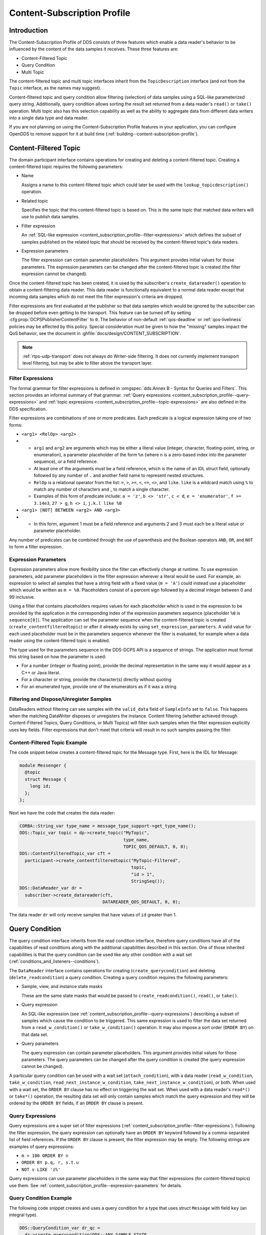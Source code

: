 .. _content_subscription_profile:

############################
Content-Subscription Profile
############################

..
    Sect<5>

.. _content_subscription_profile--introduction:

************
Introduction
************

..
    Sect<5.1>

The Content-Subscription Profile of DDS consists of three features which enable a data reader's behavior to be influenced by the content of the data samples it receives.
These three features are:

* Content-Filtered Topic

* Query Condition

* Multi Topic

The content-filtered topic and multi topic interfaces inherit from the ``TopicDescription`` interface (and not from the ``Topic`` interface, as the names may suggest).

Content-filtered topic and query condition allow filtering (selection) of data samples using a SQL-like parameterized query string.
Additionally, query condition allows sorting the result set returned from a data reader's ``read()`` or ``take()`` operation.
Multi topic also has this selection capability as well as the ability to aggregate data from different data writers into a single data type and data reader.

If you are not planning on using the Content-Subscription Profile features in your application, you can configure OpenDDS to remove support for it at build time (:ref:`building--content-subscription-profile`).

.. _content_subscription_profile--content-filtered-topic:

**********************
Content-Filtered Topic
**********************

..
    Sect<5.2>

The domain participant interface contains operations for creating and deleting a content-filtered topic.
Creating a content-filtered topic requires the following parameters:

* Name

  Assigns a name to this content-filtered topic which could later be used with the ``lookup_topicdescription()`` operation.

* Related topic

  Specifies the topic that this content-filtered topic is based on.
  This is the same topic that matched data writers will use to publish data samples.

* Filter expression

  An :ref:`SQL-like expression <content_subscription_profile--filter-expressions>` which defines the subset of samples published on the related topic that should be received by the content-filtered topic's data readers.

* Expression parameters

  The filter expression can contain parameter placeholders.
  This argument provides initial values for those parameters.
  The expression parameters can be changed after the content-filtered topic is created (the filter expression cannot be changed).

Once the content-filtered topic has been created, it is used by the subscriber's ``create_datareader()`` operation to obtain a content-filtering data reader.
This data reader is functionally equivalent to a normal data reader except that incoming data samples which do not meet the filter expression's criteria are dropped.

Filter expressions are first evaluated at the publisher so that data samples which would be ignored by the subscriber can be dropped before even getting to the transport.
This feature can be turned off by setting :cfg:prop:`DCPSPublisherContentFilter` to ``0``.
The behavior of non-default :ref:`qos-deadline` or :ref:`qos-liveliness` policies may be affected by this policy.
Special consideration must be given to how the "missing" samples impact the QoS behavior, see the document in :ghfile:`docs/design/CONTENT_SUBSCRIPTION`.

.. note:: :ref:`rtps-udp-transport` does not always do Writer-side filtering.
  It does not currently implement transport level filtering, but may be able to filter above the transport layer.

.. _content_subscription_profile--filter-expressions:

Filter Expressions
==================

..
    Sect<5.2.1>

The formal grammar for filter expressions is defined in :omgspec:`dds:Annex B - Syntax for Queries and Filters`.
This section provides an informal summary of that grammar.
:ref:`Query expressions <content_subscription_profile--query-expressions>` and :ref:`topic expressions <content_subscription_profile--topic-expressions>` are also defined in the DDS specification.

Filter expressions are combinations of one or more predicates.
Each predicate is a logical expression taking one of two forms:

* ``<arg1> <RelOp> <arg2>``

* * ``arg1`` and ``arg2`` are arguments which may be either a literal value (integer, character, floating-point, string, or enumeration), a parameter placeholder of the form ``%n`` (where n is a zero-based index into the parameter sequence), or a field reference.

  * At least one of the arguments must be a field reference, which is the name of an IDL struct field, optionally followed by any number of ``.`` and another field name to represent nested structures.

  * ``RelOp`` is a relational operator from the list: ``=``, ``>``, ``>=``, ``<``, ``<=``, ``<>``, and ``like``.
    ``like`` is a wildcard match using ``%`` to match any number of characters and _ to match a single character.

  * Examples of this form of predicate include: ``a = 'z'``, ``b <> 'str'``, ``c < d``, ``e = 'enumerator'``, ``f >= 3.14e3``, ``27 > g``, ``h <> i``, ``j.k.l like %0``

* ``<arg1> [NOT] BETWEEN <arg2> AND <arg3>``

* * In this form, argument 1 must be a field reference and arguments 2 and 3 must each be a literal value or parameter placeholder.

Any number of predicates can be combined through the use of parenthesis and the Boolean operators ``AND``, ``OR``, and ``NOT`` to form a filter expression.

.. _content_subscription_profile--expression-parameters:

Expression Parameters
=====================

..
    Sect<5.2.2>

Expression parameters allow more flexibility since the filter can effectively change at runtime.
To use expression parameters, add parameter placeholders in the filter expression wherever a literal would be used.
For example, an expression to select all samples that have a string field with a fixed value (``m = 'A'``) could instead use a placeholder which would be written as ``m = %0``.
Placeholders consist of a percent sign followed by a decimal integer between 0 and 99 inclusive.

Using a filter that contains placeholders requires values for each placeholder which is used in the expression to be provided by the application in the corresponding index of the expression parameters sequence (placeholder ``%0`` is ``sequence[0]``).
The application can set the parameter sequence when the content-filtered topic is created (``create_contentfilteredtopic``) or after it already exists by using ``set_expression_parameters``.
A valid value for each used placeholder must be in the parameters sequence whenever the filter is evaluated, for example when a data reader using the content-filtered topic is enabled.

The type used for the parameters sequence in the DDS-DCPS API is a sequence of strings.
The application must format this string based on how the parameter is used:

* For a number (integer or floating point), provide the decimal representation in the same way it would appear as a C++ or Java literal.

* For a character or string, provide the character(s) directly without quoting

* For an enumerated type, provide one of the enumerators as if it was a string

.. _content_subscription_profile--filtering-and-dispose-unregister-samples:

Filtering and Dispose/Unregister Samples
========================================

..
    Sect<5.2.3>

DataReaders without filtering can see samples with the ``valid_data`` field of ``SampleInfo`` set to ``false``.
This happens when the matching DataWriter disposes or unregisters the instance.
Content filtering (whether achieved through Content-Filtered Topics, Query Conditions, or Multi Topics) will filter such samples when the filter expression explicitly uses key fields.
Filter expressions that don't meet that criteria will result in no such samples passing the filter.

.. _content_subscription_profile--content-filtered-topic-example:

Content-Filtered Topic Example
==============================

..
    Sect<5.2.4>

The code snippet below creates a content-filtered topic for the Message type.
First, here is the IDL for Message:

.. code-block:: omg-idl

      module Messenger {
        @topic
        struct Message {
          long id;
        };
      };

Next we have the code that creates the data reader:

.. code-block:: cpp

      CORBA::String_var type_name = message_type_support->get_type_name();
      DDS::Topic_var topic = dp->create_topic("MyTopic",
                                              type_name,
                                              TOPIC_QOS_DEFAULT, 0, 0);
      DDS::ContentFilteredTopic_var cft =
        participant->create_contentfilteredtopic("MyTopic-Filtered",
                                                 topic,
                                                 "id > 1",
                                                 StringSeq());
      DDS::DataReader_var dr =
        subscriber->create_datareader(cft,
                                      DATAREADER_QOS_DEFAULT, 0, 0);

The data reader ``dr`` will only receive samples that have values of ``id`` greater than 1.

.. _content_subscription_profile--query-condition:

***************
Query Condition
***************

..
    Sect<5.3>

The query condition interface inherits from the read condition interface, therefore query conditions have all of the capabilities of read conditions along with the additional capabilities described in this section.
One of those inherited capabilities is that the query condition can be used like any other condition with a wait set (:ref:`conditions_and_listeners--conditions`).

The ``DataReader`` interface contains operations for creating (``create_querycondition``) and deleting (``delete_readcondition``) a query condition.
Creating a query condition requires the following parameters:

* Sample, view, and instance state masks

  These are the same state masks that would be passed to ``create_readcondition()``, ``read()``, or ``take()``.

* Query expression

  An SQL-like expression (see :ref:`content_subscription_profile--query-expressions`) describing a subset of samples which cause the condition to be triggered.
  This same expression is used to filter the data set returned from a ``read_w_condition()`` or ``take_w_condition()`` operation.
  It may also impose a sort order (``ORDER BY``) on that data set.

* Query parameters

  The query expression can contain parameter placeholders.
  This argument provides initial values for those parameters.
  The query parameters can be changed after the query condition is created (the query expression cannot be changed).

A particular query condition can be used with a wait set (``attach_condition``), with a data reader (``read_w_condition``, ``take_w_condition``, ``read_next_instance_w_condition``, ``take_next_instance_w_condition``), or both.
When used with a wait set, the ``ORDER BY`` clause has no effect on triggering the wait set.
When used with a data reader's ``read*()`` or ``take*()`` operation, the resulting data set will only contain samples which match the query expression and they will be ordered by the ``ORDER BY`` fields, if an ``ORDER BY`` clause is present.

.. _content_subscription_profile--query-expressions:

Query Expressions
=================

..
    Sect<5.3.1>

Query expressions are a super set of filter expressions (:ref:`content_subscription_profile--filter-expressions`).
Following the filter expression, the query expression can optionally have an ``ORDER BY`` keyword followed by a comma-separated list of field references.
If the ``ORDER BY`` clause is present, the filter expression may be empty.
The following strings are examples of query expressions:

* ``m > 100 ORDER BY n``

* ``ORDER BY p.q, r, s.t.u``

* ``NOT v LIKE 'z%'``

Query expressions can use parameter placeholders in the same way that filter expressions (for content-filtered topics) use them.
See :ref:`content_subscription_profile--expression-parameters` for details.

.. _content_subscription_profile--query-condition-example:

Query Condition Example
=======================

..
    Sect<5.3.2>

The following code snippet creates and uses a query condition for a type that uses struct ``Message`` with field ``key`` (an integral type).

.. code-block:: cpp

      DDS::QueryCondition_var dr_qc =
        dr->create_querycondition(DDS::ANY_SAMPLE_STATE,
                                  DDS::ANY_VIEW_STATE,
                                  DDS::ALIVE_INSTANCE_STATE,
                                  "key > 1",
                                  DDS::StringSeq());
      DDS::WaitSet_var ws = new DDS::WaitSet;
      ws->attach_condition(dr_qc);
      DDS::ConditionSeq active;
      DDS::Duration_t three_sec = {3, 0};
      DDS::ReturnCode_t ret = ws->wait(active, three_sec);
        // error handling not shown
      ws->detach_condition(dr_qc);
      MessageDataReader_var mdr = MessageDataReader::_narrow(dr);
      MessageSeq data;
      DDS::SampleInfoSeq infoseq;
      ret = mdr->take_w_condition(data, infoseq, DDS::LENGTH_UNLIMITED, dr_qc);
        // error handling not shown
      dr->delete_readcondition(dr_qc);

Any sample received with ``key <= 1`` would neither trigger the condition (to satisfy the wait) nor be returned in the ``data`` sequence from ``take_w_condition()``.

.. _content_subscription_profile--multi-topic:

***********
Multi Topic
***********

..
    Sect<5.4>

Multi topic is a more complex feature than the other two Content-Subscription features, therefore describing it requires some new terminology.

The ``MultiTopic`` interface inherits from the ``TopicDescription`` interface, just like ``ContentFilteredTopic`` does.
A data reader created for the multi topic is known as a "multi topic data reader." A multi topic data reader receives samples belonging to any number of regular topics.
These topics are known as its "constituent topics." The multi topic has a DCPS data type known as the "resulting type." The multi topic data reader implements the type-specific data reader interface for the resulting type.
For example, if the resulting type is Message, then the multi topic data reader can be narrowed to the ``MessageDataReader`` interface.

The multi topic's topic expression (:ref:`content_subscription_profile--topic-expressions`) describes how the distinct fields of the incoming data (on the constituent topics) are mapped to the fields of the resulting type.

The domain participant interface contains operations for creating and deleting a multi topic.
Creating a multi topic requires the following parameters:

* Name

  Assigns a name to this multi topic which could later be used with the ``lookup_topicdescription()`` operation.

* Type name

  Specifies the resulting type of the multi topic.
  This type must have its type support registered before creating the multi topic.

* Topic expression (also known as subscription expression)

  An SQL-like expression (:ref:`content_subscription_profile--topic-expressions`) which defines the mapping of constituent topic fields to resulting type fields.
  It can also specify a filter (``WHERE`` clause).

* Expression parameters

  The topic expression can contain parameter placeholders.
  This argument provides initial values for those parameters.
  The expression parameters can be changed after the multi topic is created (the topic expression cannot be changed).

Once the multi topic has been created, it is used by the subscriber's ``create_datareader()`` operation to obtain a multi topic data reader.
This data reader is used by the application to receive the constructed samples of the resulting type.
The manner in which these samples are constructed is described in :ref:`content_subscription_profile--how-resulting-samples-are-constructed`.

.. _content_subscription_profile--topic-expressions:

Topic Expressions
=================

..
    Sect<5.4.1>

Topic expressions use a syntax that is very similar to a complete SQL query:

::

    SELECT <aggregation> FROM <selection> [WHERE <condition>]

* The aggregation can be either a ``*`` or a comma separated list of field specifiers.
  Each field specifier has the following syntax:

* * ``<constituent_field> [[AS] <resulting_field>]]``

  * ``constituent_field`` is a field reference (:ref:`content_subscription_profile--filter-expressions`) to a field in one of the constituent topics (which topic is not specified).

  * The optional resulting_field is a field reference to a field in the resulting type.
    If present, the ``resulting_field`` is the destination for the constituent_field in the constructed sample.
    If absent, the ``constituent_field`` data is assigned to a field with the same name in the resulting type.
    The optional ``AS`` has no effect.

  * If a ``*`` is used as the aggregation, each field in the resulting type is assigned the value from a same-named field in one of the constituent topic types.

* The selection lists one or more constituent topic names.
  Topic names are separated by a ``join`` keyword (all 3 join keywords are equivalent):

* * ``<topic> [{NATURAL INNER | NATURAL | INNER NATURAL} JOIN <topic>]...``

  * Topic names must contain only letters, digits, and dashes (but may not start with a digit).

  * The natural join operation is commutative and associative, thus the order of topics has no impact.

  * The semantics of the natural join are that any fields with the same name are treated as "join keys" for the purpose of combining data from the topics in which those keys appear.
    The join operation is described in more detail in subsequent sections.

* The condition has the exact same syntax and semantics as the filter expression (:ref:`content_subscription_profile--filter-expressions`).
  Field references in the condition must match field names in the resulting types, not field names in the constituent topic types.
  The condition in the topic expression can use parameter placeholders in the same way that filter expressions (for content-filtered topics) use them.
  See :ref:`content_subscription_profile--expression-parameters` for details.

.. _content_subscription_profile--usage-notes:

Usage Notes
===========

..
    Sect<5.4.2>

.. _content_subscription_profile--join-keys-and-dcps-data-keys:

Join Keys and DCPS Data Keys
----------------------------

..
    Sect<5.4.2.1>

The concept of DCPS data keys (``@key``) has already been discussed in :ref:`getting_started--defining-data-types-with-idl`.
Join keys for the multi topic are a distinct but related concept.

A join key is any field name that occurs in the struct for more than one constituent topic.
The existence of the join key enforces a constraint on how data samples of those topics are combined into a constructed sample (:ref:`content_subscription_profile--how-resulting-samples-are-constructed`).
Specifically, the value of that key must be equal for those data samples from the constituent topics to be combined into a sample of the resulting type.
If multiple join keys are common to the same two or more topics, the values of all keys must be equal in order for the data to be combined.

The DDS specification requires that join key fields have the same type.
Additionally, OpenDDS imposes two requirements on how the IDL must define DCPS data keys to work with multi topics:

#. Each join key field must also be a DCPS data key for the types of its constituent topics.

#. The resulting type must contain each of the join keys, and those fields must be DCPS data keys for the resulting type.

The example in :ref:`content_subscription_profile--idl-and-topic-expression` meets both of these requirements.
Note that it is not necessary to list the join keys in the aggregation (``SELECT`` clause).

.. _content_subscription_profile--how-resulting-samples-are-constructed:

How Resulting Samples are Constructed
-------------------------------------

..
    Sect<5.4.2.2>

Although many concepts in multi topic are borrowed from the domain of relational databases, a real-time middleware such as DDS is not a database.
Instead of processing a batch of data at a time, each sample arriving at the data reader from one of the constituent topics triggers multi-topic-specific processing that results in the construction of zero, one, or many samples of the resulting type and insertion of those constructed samples into the multi topic data reader.

Specifically, the arrival of a sample on constituent topic ``A`` with type ``TA``  results in the following steps in the multi topic data reader (this is a simplification of the actual algorithm):

#. A sample of the resulting type is constructed, and fields from ``TA`` which exist in the resulting type and are in the aggregation (or are join keys) are copied from the incoming sample to the constructed sample.

#. Each topic ``B`` which has at least one join key in common with ``A`` is considered for a join operation.
   The join reads ``READ_SAMPLE_STATE`` samples on topic ``B`` with key values matching those in the constructed sample.
   The result of the join may be zero, one, or many samples.
   Fields from ``TB`` are copied to the resulting sample as described in step 1.

#. Join keys of topic ``B`` (connecting it to other topics) are then processed as described in step 2, and this continues to all other topics that are connected by join keys.

#. Any constituent topics that were not visited in steps 2 or 3 are processed as "cross joins" (also known as cross-product joins).
   These are joins with no key constraints.

#. If any constructed samples result, they are inserted into the multi topic data reader's internal data structures as if they had arrived via the normal mechanisms.
   Application listeners and conditions are notified.

.. _content_subscription_profile--use-with-subscriber-listeners:

Use with Subscriber Listeners
-----------------------------

..
    Sect<5.4.2.3>

If the application has registered a subscriber listener for read condition status changes (``DATA_ON_READERS_STATUS``) with the same subscriber that also contains a multi topic, then the application must invoke ``notify_datareaders()`` in its implementation of the subscriber listener's ``on_data_on_readers()`` callback method.
This requirement is necessary because the multi topic internally uses data reader listeners, which are preempted when a subscriber listener is registered.

.. _content_subscription_profile--multi-topic-example:

Multi Topic Example
===================

..
    Sect<5.4.3>

This example is based on the example topic expression used in Annex A section A.3 of the DDS specification.
It illustrates how the properties of the multi topic join operation can be used to correlate data from separate topics (and possibly distinct publishers).

.. _content_subscription_profile--idl-and-topic-expression:

IDL and Topic Expression
------------------------

..
    Sect<5.4.3.1>

Often times we will use the same string as both the topic name and topic type.
In this example we will use distinct strings for the type names and topic names, in order to illustrate when each is used.

Here is the IDL for the constituent topic data types:

.. code-block:: omg-idl

    @topic
    struct LocationInfo {
      @key unsigned long flight_id;
      long x;
      long y;
      long z;
    };

    @topic
    struct PlanInfo {
      @key unsigned long flight_id;
      string flight_name;
      string tailno;
    };

Note that the names and types of the key fields match, so they are designed to be used as join keys.
The resulting type (below) also has that key field.

Next we have the IDL for the resulting data type:

.. code-block:: omg-idl

    @topic
    struct Resulting {
      @key unsigned long flight_id;
      string flight_name;
      long x;
      long y;
      long height;
    };

Based on this IDL, the following topic expression can be used to combine data from a topic ``Location`` which uses type ``LocationInfo`` and a topic ``FlightPlan`` which uses type ``PlanInfo``:

.. code-block:: sql

    SELECT flight_name, x, y, z AS height FROM Location NATURAL JOIN FlightPlan WHERE height < 1000 AND x <23

Taken together, the IDL and the topic expression describe how this multi topic will work.
The multi topic data reader will construct samples which belong to instances keyed by ``flight_id``.
The instance of the resulting type will only come into existence once the corresponding instances are available from both the ``Location`` and ``FlightPlan`` topics.
Some other domain participant or participants within the domain will publish data on those topics, and they don't even need to be aware of one another.
Since they each use the same ``flight_id`` to refer to flights, the multi topic can correlate the incoming data from disparate sources.

.. _content_subscription_profile--creating-the-multi-topic-data-reader:

Creating the Multi Topic Data Reader
------------------------------------

..
    Sect<5.4.3.2>

Creating a data reader for the multi topic consists of a few steps.
First the type support for the resulting type is registered, then the multi topic itself is created, followed by the data reader:

.. code-block:: cpp

      ResultingTypeSupport_var ts_res = new ResultingTypeSupportImpl;
      ts_res->register_type(dp, "");
      CORBA::String_var type_name = ts_res->get_type_name();
      DDS::MultiTopic_var mt =
        dp->create_multitopic("MyMultiTopic",
                              type_name,
                              "SELECT flight_name, x, y, z AS height "
                                "FROM Location NATURAL JOIN FlightPlan "
                                "WHERE height < 1000 AND x<23",
                              DDS::StringSeq());
      DDS::DataReader_var dr =
        sub->create_datareader(mt,
                               DATAREADER_QOS_DEFAULT,
                               NULL,
                               OpenDDS::DCPS::DEFAULT_STATUS_MASK);

.. _content_subscription_profile--reading-data-with-the-multi-topic-data-reader:

Reading Data with the Multi Topic Data Reader
---------------------------------------------

..
    Sect<5.4.3.3>

From an API perspective, the multi topic data reader is identical to any other typed data reader for the resulting type.
This example uses a wait set and a read condition in order to block until data is available.

.. code-block:: cpp

      DDS::WaitSet_var ws = new DDS::WaitSet;
      DDS::ReadCondition_var rc =
        dr->create_readcondition(DDS::ANY_SAMPLE_STATE,
                                 DDS::ANY_VIEW_STATE,
                                 DDS::ANY_INSTANCE_STATE);
      ws->attach_condition(rc);
      DDS::Duration_t infinite = {DDS::DURATION_INFINITE_SEC,
                                  DDS::DURATION_INFINITE_NSEC};
      DDS::ConditionSeq active;
      ws->wait(active, infinite); // error handling not shown
      ws->detach_condition(rc);
      ResultingDataReader_var res_dr = ResultingDataReader::_narrow(dr);
      ResultingSeq data;
      DDS::SampleInfoSeq info;
      res_dr->take_w_condition(data, info, DDS::LENGTH_UNLIMITED, rc);

